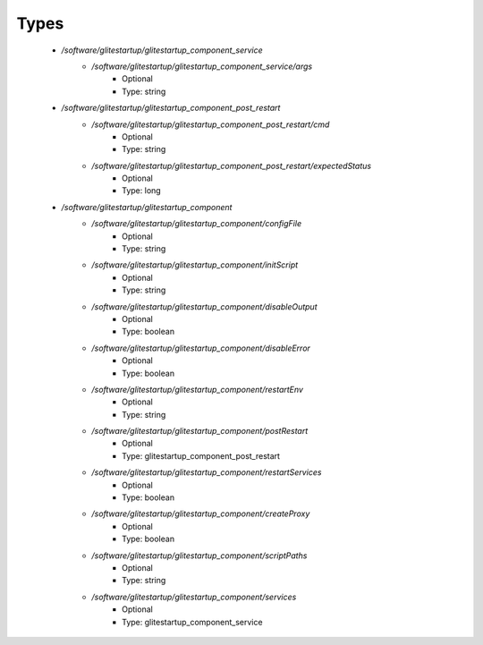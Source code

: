 
Types
-----

 - `/software/glitestartup/glitestartup_component_service`
    - `/software/glitestartup/glitestartup_component_service/args`
        - Optional
        - Type: string
 - `/software/glitestartup/glitestartup_component_post_restart`
    - `/software/glitestartup/glitestartup_component_post_restart/cmd`
        - Optional
        - Type: string
    - `/software/glitestartup/glitestartup_component_post_restart/expectedStatus`
        - Optional
        - Type: long
 - `/software/glitestartup/glitestartup_component`
    - `/software/glitestartup/glitestartup_component/configFile`
        - Optional
        - Type: string
    - `/software/glitestartup/glitestartup_component/initScript`
        - Optional
        - Type: string
    - `/software/glitestartup/glitestartup_component/disableOutput`
        - Optional
        - Type: boolean
    - `/software/glitestartup/glitestartup_component/disableError`
        - Optional
        - Type: boolean
    - `/software/glitestartup/glitestartup_component/restartEnv`
        - Optional
        - Type: string
    - `/software/glitestartup/glitestartup_component/postRestart`
        - Optional
        - Type: glitestartup_component_post_restart
    - `/software/glitestartup/glitestartup_component/restartServices`
        - Optional
        - Type: boolean
    - `/software/glitestartup/glitestartup_component/createProxy`
        - Optional
        - Type: boolean
    - `/software/glitestartup/glitestartup_component/scriptPaths`
        - Optional
        - Type: string
    - `/software/glitestartup/glitestartup_component/services`
        - Optional
        - Type: glitestartup_component_service
